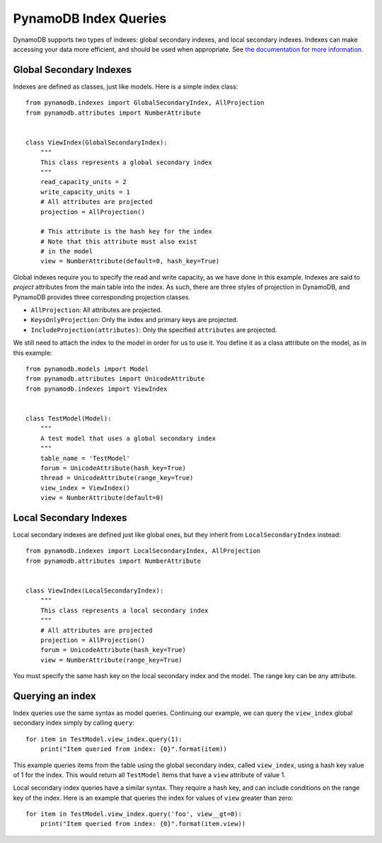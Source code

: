 PynamoDB Index Queries
======================

DynamoDB supports two types of indexes: global secondary indexes, and local secondary indexes.
Indexes can make accessing your data more efficient, and should be used when appropriate. See
`the documentation for more information <http://docs.aws.amazon.com/amazondynamodb/latest/developerguide/SecondaryIndexes.html>`__.

Global Secondary Indexes
^^^^^^^^^^^^^^^^^^^^^^^^

Indexes are defined as classes, just like models. Here is a simple index class:

::

    from pynamodb.indexes import GlobalSecondaryIndex, AllProjection
    from pynamodb.attributes import NumberAttribute


    class ViewIndex(GlobalSecondaryIndex):
        """
        This class represents a global secondary index
        """
        read_capacity_units = 2
        write_capacity_units = 1
        # All attributes are projected
        projection = AllProjection()

        # This attribute is the hash key for the index
        # Note that this attribute must also exist
        # in the model
        view = NumberAttribute(default=0, hash_key=True)


Global indexes require you to specify the read and write capacity, as we have done
in this example. Indexes are said to *project* attributes from the main table into the index.
As such, there are three styles of projection in DynamoDB, and PynamoDB provides three corresponding
projection classes.

* ``AllProjection``: All attributes are projected.
* ``KeysOnlyProjection``: Only the index and primary keys are projected.
* ``IncludeProjection(attributes)``: Only the specified ``attributes`` are projected.

We still need to attach the index to the model in order for us to use it. You define it as
a class attribute on the model, as in this example::

    from pynamodb.models import Model
    from pynamodb.attributes import UnicodeAttribute
    from pynamodb.indexes import ViewIndex


    class TestModel(Model):
        """
        A test model that uses a global secondary index
        """
        table_name = 'TestModel'
        forum = UnicodeAttribute(hash_key=True)
        thread = UnicodeAttribute(range_key=True)
        view_index = ViewIndex()
        view = NumberAttribute(default=0)


Local Secondary Indexes
^^^^^^^^^^^^^^^^^^^^^^^

Local secondary indexes are defined just like global ones, but they inherit from ``LocalSecondaryIndex`` instead::

    from pynamodb.indexes import LocalSecondaryIndex, AllProjection
    from pynamodb.attributes import NumberAttribute


    class ViewIndex(LocalSecondaryIndex):
        """
        This class represents a local secondary index
        """
        # All attributes are projected
        projection = AllProjection()
        forum = UnicodeAttribute(hash_key=True)
        view = NumberAttribute(range_key=True)


You must specify the same hash key on the local secondary index and the model. The range key can be any attribute.


Querying an index
^^^^^^^^^^^^^^^^^^

Index queries use the same syntax as model queries. Continuing our example, we can query
the ``view_index``  global secondary index simply by calling ``query``::

    for item in TestModel.view_index.query(1):
        print("Item queried from index: {0}".format(item))

This example queries items from the table using the global secondary index, called ``view_index``, using
a hash key value of 1 for the index. This would return all ``TestModel`` items that have a ``view`` attribute
of value 1.

Local secondary index queries have a similar syntax. They require a hash key, and can include conditions on the
range key of the index. Here is an example that queries the index for values of ``view`` greater than zero::

    for item in TestModel.view_index.query('foo', view__gt=0):
        print("Item queried from index: {0}".format(item.view))
